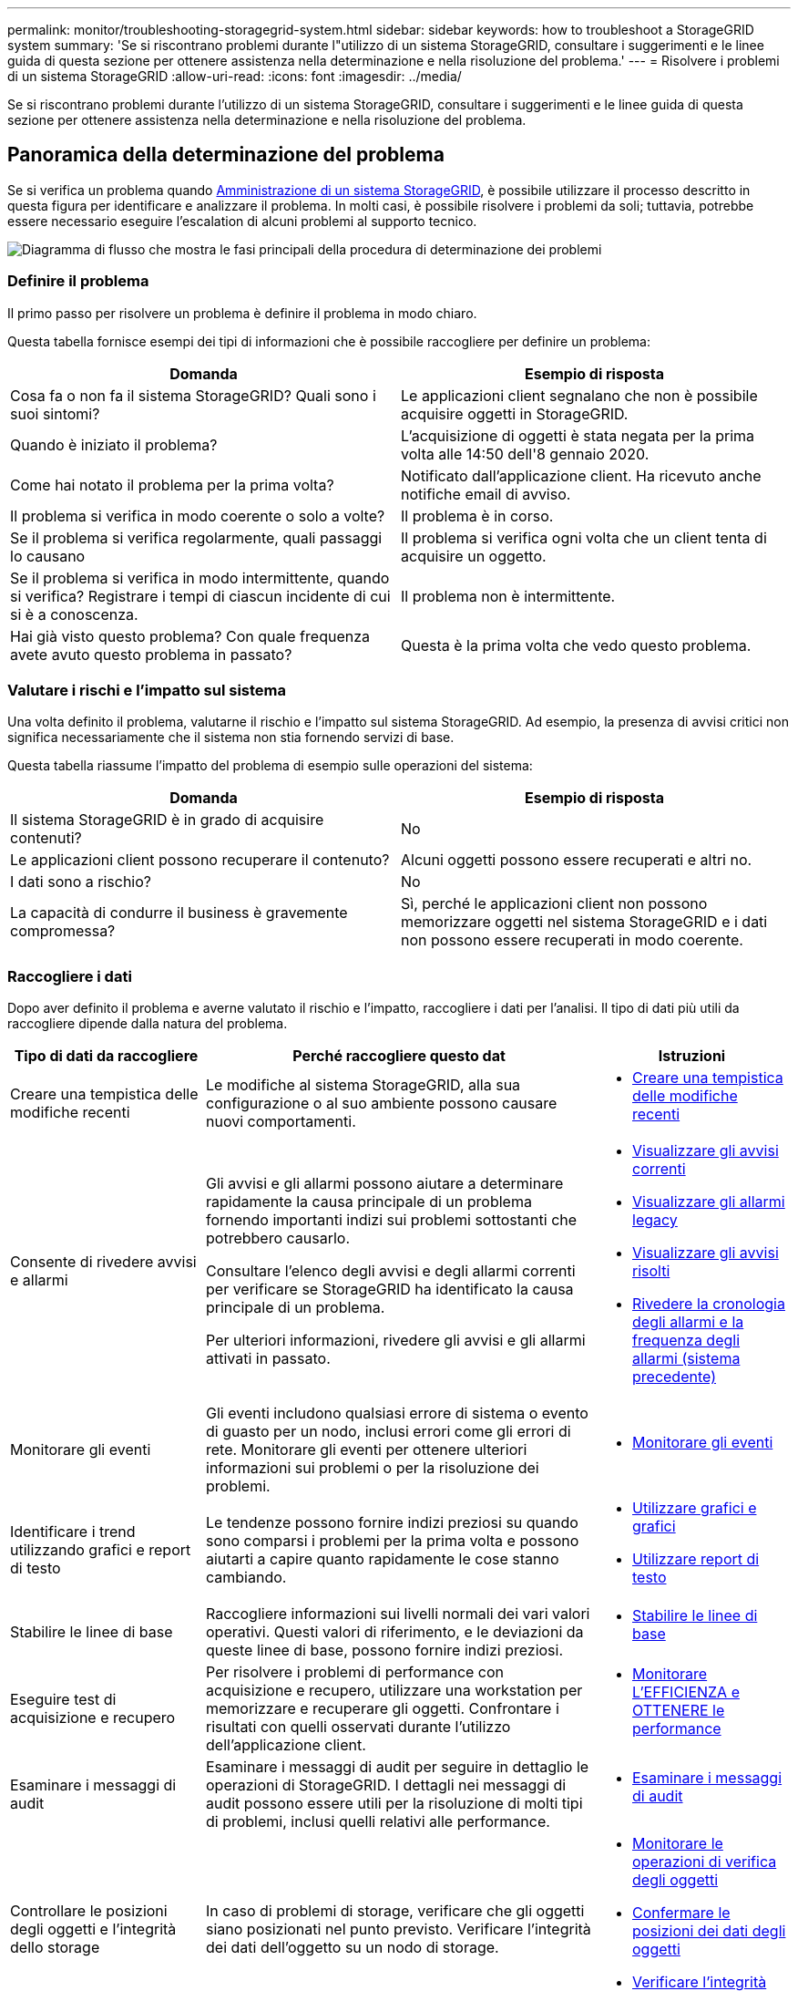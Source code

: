 ---
permalink: monitor/troubleshooting-storagegrid-system.html 
sidebar: sidebar 
keywords: how to troubleshoot a StorageGRID system 
summary: 'Se si riscontrano problemi durante l"utilizzo di un sistema StorageGRID, consultare i suggerimenti e le linee guida di questa sezione per ottenere assistenza nella determinazione e nella risoluzione del problema.' 
---
= Risolvere i problemi di un sistema StorageGRID
:allow-uri-read: 
:icons: font
:imagesdir: ../media/


[role="lead"]
Se si riscontrano problemi durante l'utilizzo di un sistema StorageGRID, consultare i suggerimenti e le linee guida di questa sezione per ottenere assistenza nella determinazione e nella risoluzione del problema.



== Panoramica della determinazione del problema

Se si verifica un problema quando xref:../admin/index.adoc[Amministrazione di un sistema StorageGRID], è possibile utilizzare il processo descritto in questa figura per identificare e analizzare il problema. In molti casi, è possibile risolvere i problemi da soli; tuttavia, potrebbe essere necessario eseguire l'escalation di alcuni problemi al supporto tecnico.

image::../media/problem_determination_methodology.gif[Diagramma di flusso che mostra le fasi principali della procedura di determinazione dei problemi]



=== Definire il problema

Il primo passo per risolvere un problema è definire il problema in modo chiaro.

Questa tabella fornisce esempi dei tipi di informazioni che è possibile raccogliere per definire un problema:

[cols="1a,1a"]
|===
| Domanda | Esempio di risposta 


 a| 
Cosa fa o non fa il sistema StorageGRID? Quali sono i suoi sintomi?
 a| 
Le applicazioni client segnalano che non è possibile acquisire oggetti in StorageGRID.



 a| 
Quando è iniziato il problema?
 a| 
L'acquisizione di oggetti è stata negata per la prima volta alle 14:50 dell'8 gennaio 2020.



 a| 
Come hai notato il problema per la prima volta?
 a| 
Notificato dall'applicazione client. Ha ricevuto anche notifiche email di avviso.



 a| 
Il problema si verifica in modo coerente o solo a volte?
 a| 
Il problema è in corso.



 a| 
Se il problema si verifica regolarmente, quali passaggi lo causano
 a| 
Il problema si verifica ogni volta che un client tenta di acquisire un oggetto.



 a| 
Se il problema si verifica in modo intermittente, quando si verifica? Registrare i tempi di ciascun incidente di cui si è a conoscenza.
 a| 
Il problema non è intermittente.



 a| 
Hai già visto questo problema? Con quale frequenza avete avuto questo problema in passato?
 a| 
Questa è la prima volta che vedo questo problema.

|===


=== Valutare i rischi e l'impatto sul sistema

Una volta definito il problema, valutarne il rischio e l'impatto sul sistema StorageGRID. Ad esempio, la presenza di avvisi critici non significa necessariamente che il sistema non stia fornendo servizi di base.

Questa tabella riassume l'impatto del problema di esempio sulle operazioni del sistema:

[cols="1a,1a"]
|===
| Domanda | Esempio di risposta 


 a| 
Il sistema StorageGRID è in grado di acquisire contenuti?
 a| 
No



 a| 
Le applicazioni client possono recuperare il contenuto?
 a| 
Alcuni oggetti possono essere recuperati e altri no.



 a| 
I dati sono a rischio?
 a| 
No



 a| 
La capacità di condurre il business è gravemente compromessa?
 a| 
Sì, perché le applicazioni client non possono memorizzare oggetti nel sistema StorageGRID e i dati non possono essere recuperati in modo coerente.

|===


=== Raccogliere i dati

Dopo aver definito il problema e averne valutato il rischio e l'impatto, raccogliere i dati per l'analisi. Il tipo di dati più utili da raccogliere dipende dalla natura del problema.

[cols="1a,2a,1a"]
|===
| Tipo di dati da raccogliere | Perché raccogliere questo dat | Istruzioni 


 a| 
Creare una tempistica delle modifiche recenti
 a| 
Le modifiche al sistema StorageGRID, alla sua configurazione o al suo ambiente possono causare nuovi comportamenti.
 a| 
* <<create_timeline,Creare una tempistica delle modifiche recenti>>




 a| 
Consente di rivedere avvisi e allarmi
 a| 
Gli avvisi e gli allarmi possono aiutare a determinare rapidamente la causa principale di un problema fornendo importanti indizi sui problemi sottostanti che potrebbero causarlo.

Consultare l'elenco degli avvisi e degli allarmi correnti per verificare se StorageGRID ha identificato la causa principale di un problema.

Per ulteriori informazioni, rivedere gli avvisi e gli allarmi attivati in passato.
 a| 
* xref:viewing-current-alerts.adoc[Visualizzare gli avvisi correnti]
* xref:viewing-legacy-alarms.adoc[Visualizzare gli allarmi legacy]
* xref:viewing-resolved-alerts.adoc[Visualizzare gli avvisi risolti]
* xref:managing-alarms.adoc[Rivedere la cronologia degli allarmi e la frequenza degli allarmi (sistema precedente)]




 a| 
Monitorare gli eventi
 a| 
Gli eventi includono qualsiasi errore di sistema o evento di guasto per un nodo, inclusi errori come gli errori di rete. Monitorare gli eventi per ottenere ulteriori informazioni sui problemi o per la risoluzione dei problemi.
 a| 
* xref:monitoring-events.adoc[Monitorare gli eventi]




 a| 
Identificare i trend utilizzando grafici e report di testo
 a| 
Le tendenze possono fornire indizi preziosi su quando sono comparsi i problemi per la prima volta e possono aiutarti a capire quanto rapidamente le cose stanno cambiando.
 a| 
* xref:using-charts-and-reports.adoc[Utilizzare grafici e grafici]
* xref:types-of-text-reports.adoc[Utilizzare report di testo]




 a| 
Stabilire le linee di base
 a| 
Raccogliere informazioni sui livelli normali dei vari valori operativi. Questi valori di riferimento, e le deviazioni da queste linee di base, possono fornire indizi preziosi.
 a| 
* <<establish_baselines,Stabilire le linee di base>>




 a| 
Eseguire test di acquisizione e recupero
 a| 
Per risolvere i problemi di performance con acquisizione e recupero, utilizzare una workstation per memorizzare e recuperare gli oggetti. Confrontare i risultati con quelli osservati durante l'utilizzo dell'applicazione client.
 a| 
* xref:monitoring-put-and-get-performance.adoc[Monitorare L'EFFICIENZA e OTTENERE le performance]




 a| 
Esaminare i messaggi di audit
 a| 
Esaminare i messaggi di audit per seguire in dettaglio le operazioni di StorageGRID. I dettagli nei messaggi di audit possono essere utili per la risoluzione di molti tipi di problemi, inclusi quelli relativi alle performance.
 a| 
* xref:reviewing-audit-messages.adoc[Esaminare i messaggi di audit]




 a| 
Controllare le posizioni degli oggetti e l'integrità dello storage
 a| 
In caso di problemi di storage, verificare che gli oggetti siano posizionati nel punto previsto. Verificare l'integrità dei dati dell'oggetto su un nodo di storage.
 a| 
* xref:monitoring-object-verification-operations.adoc[Monitorare le operazioni di verifica degli oggetti]
* xref:confirming-object-data-locations.adoc[Confermare le posizioni dei dati degli oggetti]
* xref:verifying-object-integrity.adoc[Verificare l'integrità dell'oggetto]




 a| 
Raccogliere i dati per il supporto tecnico
 a| 
Il supporto tecnico potrebbe richiedere di raccogliere dati o rivedere informazioni specifiche per risolvere i problemi.
 a| 
* xref:collecting-log-files-and-system-data.adoc[Raccogliere i file di log e i dati di sistema]
* xref:manually-triggering-autosupport-message.adoc[Attivare manualmente un messaggio AutoSupport]
* xref:reviewing-support-metrics.adoc[Rivedere le metriche di supporto]


|===


==== [[create_timeline]]Crea una timeline di modifiche recenti

Quando si verifica un problema, è necessario prendere in considerazione le modifiche apportate di recente e il momento in cui si sono verificate tali modifiche.

* Le modifiche al sistema StorageGRID, alla sua configurazione o al suo ambiente possono causare nuovi comportamenti.
* Una tempistica delle modifiche può aiutarti a identificare quali modifiche potrebbero essere responsabili di un problema e in che modo ciascuna modifica potrebbe avere influenzato il suo sviluppo.


Creare una tabella di modifiche recenti al sistema che includa informazioni su quando si è verificata ogni modifica e su eventuali dettagli rilevanti relativi alla modifica, ad esempio informazioni su ciò che è accaduto durante l'esecuzione della modifica:

[cols="1a,1a,1a"]
|===
| Tempo di cambiamento | Tipo di cambiamento | Dettagli 


 a| 
Ad esempio:

* Quando è stato avviato il ripristino del nodo?
* Quando è stato completato l'aggiornamento del software?
* Hai interrotto il processo?

 a| 
Che cosa è successo? Cosa hai fatto?
 a| 
Documentare i dettagli relativi alla modifica. Ad esempio:

* Dettagli delle modifiche di rete.
* Quale hotfix è stato installato.
* Come sono cambiati i carichi di lavoro dei client.


Assicurarsi di notare se più di una modifica si è verificata contemporaneamente. Ad esempio, questa modifica è stata apportata mentre era in corso un aggiornamento?

|===


===== Esempi di modifiche recenti significative

Ecco alcuni esempi di modifiche potenzialmente significative:

* Il sistema StorageGRID è stato recentemente installato, ampliato o ripristinato?
* Il sistema è stato aggiornato di recente? È stata applicata una correzione rapida?
* L'hardware è stato riparato o modificato di recente?
* La policy ILM è stata aggiornata?
* Il carico di lavoro del client è cambiato?
* L'applicazione client o il suo comportamento sono cambiati?
* Hai modificato i bilanciatori di carico o aggiunto o rimosso un gruppo ad alta disponibilità di nodi di amministrazione o nodi gateway?
* Sono state avviate attività che potrebbero richiedere molto tempo? Alcuni esempi sono:
+
** Ripristino di un nodo di storage guasto
** Disattivazione del nodo di storage


* Sono state apportate modifiche all'autenticazione dell'utente, ad esempio l'aggiunta di un tenant o la modifica della configurazione LDAP?
* La migrazione dei dati è in corso?
* I servizi della piattaforma sono stati abilitati o modificati di recente?
* La compliance è stata abilitata di recente?
* I pool di storage cloud sono stati aggiunti o rimossi?
* Sono state apportate modifiche alla compressione o alla crittografia dello storage?
* Sono state apportate modifiche all'infrastruttura di rete? Ad esempio, VLAN, router o DNS.
* Sono state apportate modifiche alle origini NTP?
* Sono state apportate modifiche alle interfacce Grid, Admin o Client Network?
* Sono state apportate modifiche alla configurazione del nodo di archiviazione?
* Sono state apportate altre modifiche al sistema StorageGRID o al suo ambiente?




==== [[stabilisci_baseline]]stabilire le linee di base

È possibile stabilire linee di base per il sistema registrando i livelli normali di diversi valori operativi. In futuro, è possibile confrontare i valori correnti con queste linee di base per rilevare e risolvere i valori anomali.

[cols="1a,1a,1a"]
|===
| Proprietà | Valore | Come ottenere 


 a| 
Consumo medio di storage
 a| 
GB consumati al giorno

Percentuale consumata al giorno
 a| 
Accedere a Grid Manager. Nella pagina Nodes (nodi), selezionare l'intera griglia o un sito e passare alla scheda Storage (archiviazione).

Nel grafico Storage used - Object Data (Storage utilizzato - dati oggetto), individuare un periodo in cui la riga è abbastanza stabile. Posizionare il cursore del mouse sul grafico per stimare la quantità di storage consumata ogni giorno

È possibile raccogliere queste informazioni per l'intero sistema o per un data center specifico.



 a| 
Consumo medio di metadati
 a| 
GB consumati al giorno

Percentuale consumata al giorno
 a| 
Accedere a Grid Manager. Nella pagina Nodes (nodi), selezionare l'intera griglia o un sito e passare alla scheda Storage (archiviazione).

Nel grafico Storage used - Object Metadata (Storage utilizzato - metadati oggetto), individuare un punto in cui la riga è abbastanza stabile. Posizionare il cursore del mouse sul grafico per valutare la quantità di storage dei metadati consumata ogni giorno

È possibile raccogliere queste informazioni per l'intero sistema o per un data center specifico.



 a| 
Tasso di operazioni S3/Swift
 a| 
Operazioni/secondo
 a| 
Accedere alla dashboard in Grid Manager. Nella sezione Protocol Operations (operazioni protocollo), visualizzare i valori per la velocità S3 e la velocità Swift.

Per visualizzare i tassi di acquisizione e recupero e i conteggi per un sito o nodo specifico, selezionare *NODES* *_Site o Storage Node_* *Objects*. Spostare il cursore sul grafico Ingest e Retrieve per S3 o Swift.



 a| 
Operazioni S3/Swift non riuscite
 a| 
Operazioni
 a| 
Selezionare *SUPPORT* *Tools* *Grid topology*. Nella scheda Overview (Panoramica) della sezione API Operations (operazioni API), visualizzare il valore di S3 Operations - Failed (operazioni S3 - non riuscite) o Swift Operations - Failed (operazioni Swift - non riuscite).



 a| 
Tasso di valutazione ILM
 a| 
Oggetti/secondo
 a| 
Dalla pagina nodi, selezionare *_grid_* *ILM*.

Nel grafico ILM Queue, individuare un punto in cui la riga è abbastanza stabile. Posizionare il cursore del mouse sul grafico per stimare un valore di riferimento per *tasso di valutazione* per il sistema.



 a| 
Velocità di scansione ILM
 a| 
Oggetti/secondo
 a| 
Selezionare *NODI* *_grid_* *ILM*.

Nel grafico ILM Queue, individuare un punto in cui la riga è abbastanza stabile. Posizionare il cursore del mouse sul grafico per stimare un valore di riferimento per *velocità di scansione* per il sistema.



 a| 
Oggetti accodati dalle operazioni del client
 a| 
Oggetti/secondo
 a| 
Selezionare *NODI* *_grid_* *ILM*.

Nel grafico ILM Queue, individuare un punto in cui la riga è abbastanza stabile. Posizionare il cursore del mouse sul grafico per stimare un valore di riferimento per *oggetti accodati (dalle operazioni client)* per il sistema.



 a| 
Latenza media delle query
 a| 
Millisecondi
 a| 
Selezionare *NODI* *_nodo di storage_* *oggetti*. Nella tabella Query, visualizzare il valore della latenza media.

|===


=== Analizzare i dati

Utilizzare le informazioni raccolte per determinare la causa del problema e le potenziali soluzioni.

‐analisi dipende dal problema, ma in generale:

* Individuare i punti di guasto e i colli di bottiglia utilizzando gli allarmi.
* Ricostruire la cronologia dei problemi utilizzando la cronologia degli allarmi e i grafici.
* Utilizzare i grafici per individuare le anomalie e confrontare la situazione del problema con il normale funzionamento.




=== Lista di controllo per le informazioni di escalation

Se non si riesce a risolvere il problema da solo, contattare il supporto tecnico. Prima di contattare il supporto tecnico, raccogliere le informazioni elencate nella seguente tabella per facilitare la risoluzione del problema.

[cols="2,2,4a"]
|===
| image:../media/feature_checkmark.gif["selezionare"] | Elemento | Note 


|  | Dichiarazione del problema  a| 
Quali sono i sintomi del problema? Quando è iniziato il problema? Si verifica in modo coerente o intermittente? In caso di intermittenza, quali sono le volte in cui si è verificato il problema?

xref:troubleshooting-storagegrid-system.adoc[Definire il problema]



|  | Valutazione dell'impatto  a| 
Qual è la gravità del problema? Qual è l'impatto sull'applicazione client?

* Il client si è connesso correttamente in precedenza?
* Il client è in grado di acquisire, recuperare ed eliminare i dati?




|  | ID sistema StorageGRID  a| 
Selezionare *MANUTENZIONE* *sistema* *licenza*. L'ID di sistema StorageGRID viene visualizzato come parte della licenza corrente.



|  | Versione del software  a| 
Nella parte superiore di Gestione griglia, selezionare l'icona della guida e selezionare *About* (informazioni su) per visualizzare la versione di StorageGRID.



|  | Personalizzazione  a| 
Riepilogare la configurazione del sistema StorageGRID. Ad esempio, elencare quanto segue:

* Il grid utilizza la compressione dello storage, la crittografia dello storage o la conformità?
* ILM esegue la replica o la cancellazione di oggetti codificati? ILM garantisce la ridondanza del sito? Le regole ILM utilizzano comportamenti di ingest rigorosi, bilanciati o doppi?




|  | File di log e dati di sistema  a| 
Raccogliere i file di log e i dati di sistema per il sistema. Selezionare *SUPPORT* *Tools* *Logs*.

È possibile raccogliere i log per l'intera griglia o per i nodi selezionati.

Se si stanno raccogliendo registri solo per i nodi selezionati, assicurarsi di includere almeno un nodo di storage che dispone del servizio ADC. I primi tre nodi di storage di un sito includono il servizio ADC.

xref:collecting-log-files-and-system-data.adoc[Raccogliere i file di log e i dati di sistema]



|  | Informazioni di riferimento  a| 
Raccogliere informazioni di riferimento relative alle operazioni di acquisizione, alle operazioni di recupero e al consumo dello storage.

<<establish_baselines,Stabilire le linee di base>>



|  | Tempistiche delle modifiche recenti  a| 
Creare una timeline che riepiloga le modifiche recenti apportate al sistema o al suo ambiente.

<<create_timeline,Creare una tempistica delle modifiche recenti>>



|  | Cronologia degli sforzi per diagnosticare il problema  a| 
Se sono state adottate misure per diagnosticare o risolvere il problema da soli, assicurarsi di registrare i passaggi e il risultato.

|===